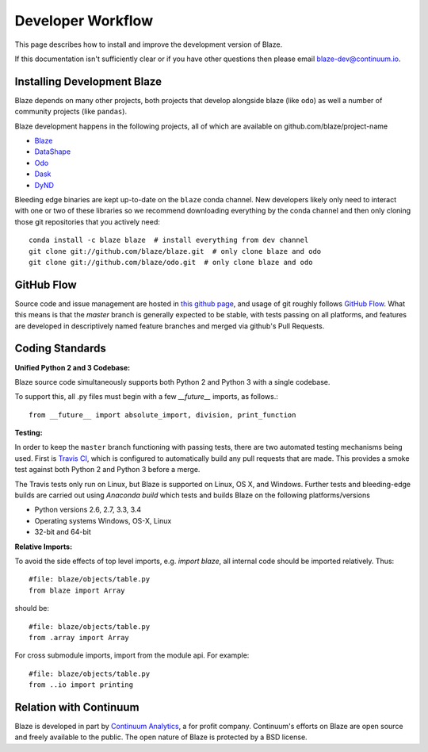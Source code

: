 ==================
Developer Workflow
==================

This page describes how to install and improve the development version of Blaze.

If this documentation isn't sufficiently clear or if you have other questions
then please email blaze-dev@continuum.io.

Installing Development Blaze
----------------------------

Blaze depends on many other projects, both projects that develop alongside
blaze (like ``odo``) as well a number of community projects (like ``pandas``).

Blaze development happens in the following projects, all of which are available
on github.com/blaze/project-name

*  Blaze_
*  DataShape_
*  Odo_
*  Dask_
*  DyND_

Bleeding edge binaries are kept up-to-date on the ``blaze`` conda channel.
New developers likely only need to interact with one or two of these libraries so we recommend downloading everything by the conda channel and then only cloning those git repositories that you actively need::

    conda install -c blaze blaze  # install everything from dev channel
    git clone git://github.com/blaze/blaze.git  # only clone blaze and odo
    git clone git://github.com/blaze/odo.git  # only clone blaze and odo

.. _DyND: https://github.com/libdynd/dynd-python
.. _Odo: https://github.com/blaze/odo
.. _Dask: https://github.com/blaze/dask
.. _Blaze: https://github.com/blaze/blaze
.. _DataShape: https://github.com/blaze/datashape
.. _conda: http://conda.pydata.org/
.. _Anaconda: http://continuum.io/downloads
.. _anaconda.org: https://anaconda.org/


GitHub Flow
-----------

Source code and issue management are hosted in `this github page`_,
and usage of git roughly follows `GitHub Flow`_. What this means
is that the `master` branch is generally expected to be stable,
with tests passing on all platforms, and features are developed in
descriptively named feature branches and merged via github's
Pull Requests.

.. _this github page: https://github.com/blaze/blaze
.. _GitHub Flow: http://scottchacon.com/2011/08/31/github-flow.html


Coding Standards
----------------

**Unified Python 2 and 3 Codebase:**

Blaze source code simultaneously supports both Python 2 and Python 3 with a
single codebase.

To support this, all .py files must begin with a few `__future__`
imports, as follows.::

    from __future__ import absolute_import, division, print_function


**Testing:**

In order to keep the ``master`` branch functioning with passing tests,
there are two automated testing mechanisms being used. First is
`Travis CI`_, which is configured to automatically build any pull
requests that are made. This provides a smoke test against both
Python 2 and Python 3 before a merge.

.. _Travis CI: https://travis-ci.org/

The Travis tests only run on Linux, but Blaze is supported on Linux,
OS X, and Windows.   Further tests and bleeding-edge builds are carried out
using `Anaconda build` which tests and builds Blaze on the following
platforms/versions

*   Python versions 2.6, 2.7, 3.3, 3.4
*   Operating systems Windows, OS-X, Linux
*   32-bit and 64-bit

.. _`Anaconda build`: https://anaconda.org/blaze/blaze/builds


**Relative Imports:**

To avoid the side effects of top level imports, e.g. `import blaze`, all internal code should be imported relatively.  Thus::

    #file: blaze/objects/table.py
    from blaze import Array

should be::

     #file: blaze/objects/table.py
     from .array import Array

For cross submodule imports, import from the module api.  For example::

    #file: blaze/objects/table.py
    from ..io import printing

Relation with Continuum
-----------------------

Blaze is developed in part by `Continuum Analytics`_, a for profit company.
Continuum's efforts on Blaze are open source and freely available to the public.
The open nature of Blaze is protected by a BSD license.

.. _Continuum Analytics: http://continuum.io/
